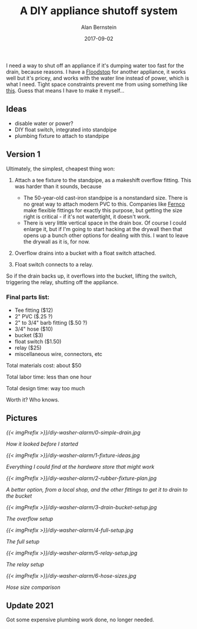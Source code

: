 #+TITLE: A DIY appliance shutoff system
#+AUTHOR: Alan Bernstein
#+DATE: 2017-09-02
#+PUBLISHDATE: 2017-11-17
#+TAGS[]: DIY projects house electronics plumbing
#+DRAFT: true

I need a way to shut off an appliance if it's dumping water too fast for the drain, because reasons. I have a [[http://www.getfloodstop.com/][Floodstop]] for another appliance, it works well but it's pricey, and works with the water line instead of power, which is what I need. Tight space constraints prevent me from using something like [[https://www.amazon.com/gp/product/B00988NOV2][this]]. Guess that means I have to make it myself...

** Ideas
- disable water or power?
- DIY float switch, integrated into standpipe
- plumbing fixture to attach to standpipe

** Version 1
Ultimately, the simplest, cheapest thing won:

1. Attach a tee fixture to the standpipe, as a makeshift overflow fitting. This was harder than it sounds, because 

    - The 50-year-old cast-iron standpipe is a nonstandard size. There is no great way to attach modern PVC to this. Companies like [[https://www.fernco.com/plumbing/flexible-couplings][Fernco]] make flexible fittings for exactly this purpose, but getting the size right is critical - if it's not watertight, it doesn't work.
    - There is very little vertical space in the drain box. Of course I could enlarge it, but if I'm going to start hacking at the drywall then that opens up a bunch other options for dealing with this. I want to leave the drywall as it is, for now.

2. Overflow drains into a bucket with a float switch attached.
3. Float switch connects to a relay.

So if the drain backs up, it overflows into the bucket, lifting the switch, triggering the relay, shutting off the appliance.


*** Final parts list:
- Tee fitting ($12)
- 2" PVC ($.25 ?)
- 2" to 3/4" barb fitting ($.50 ?)
- 3/4" hose ($10)
- bucket ($3)
- float switch ($1.50)
- relay ($25)
- miscellaneous wire, connectors, etc

Total materials cost: about $50

Total labor time: less than one hour

Total design time: way too much

Worth it? Who knows.


** Pictures

[[{{< imgPrefix >}}/diy-washer-alarm/0-simple-drain.jpg]]

/How it looked before I started/

[[{{< imgPrefix >}}/diy-washer-alarm/1-fixture-ideas.jpg]]

/Everything I could find at the hardware store that might work/

[[{{< imgPrefix >}}/diy-washer-alarm/2-rubber-fixture-plan.jpg]]

/A better option, from a local shop, and the other fittings to get it to drain to the bucket/

[[{{< imgPrefix >}}/diy-washer-alarm/3-drain-bucket-setup.jpg]]

/The overflow setup/

[[{{< imgPrefix >}}/diy-washer-alarm/4-full-setup.jpg]]

/The full setup/

[[{{< imgPrefix >}}/diy-washer-alarm/5-relay-setup.jpg]]

/The relay setup/

[[{{< imgPrefix >}}/diy-washer-alarm/6-hose-sizes.jpg]]

/Hose size comparison/


** Update 2021
Got some expensive plumbing work done, no longer needed.
